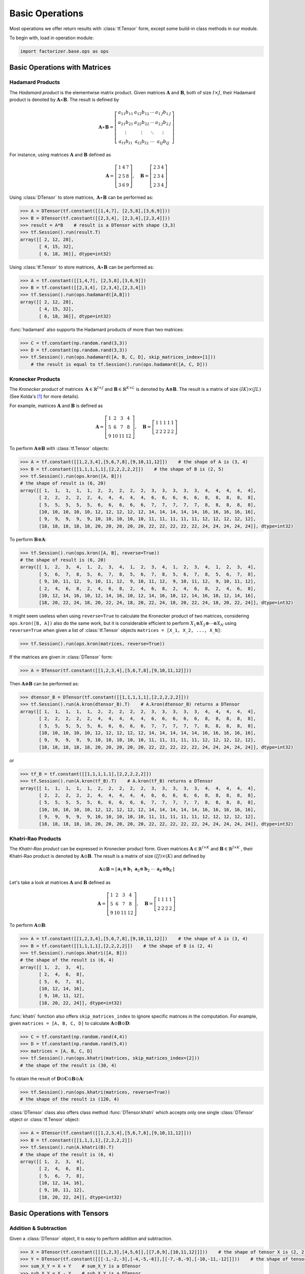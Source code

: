 Basic Operations
================

Most operations we offer return results with :class:`tf.Tensor` form, except some build-in class methods in our module.

To begin with, load in operation module:

.. code-block:: python

   import factorizer.base.ops as ops


Basic Operations with Matrices
------------------------------


Hadamard Products
^^^^^^^^^^^^^^^^^
The *Hadamard product* is the elementwise matrix product. Given matrices :math:`\mathbf{A}` and :math:`\mathbf{B}`, both
of size :math:`\mathit{I} \times \mathit{J}`, their Hadamard product is denoted by :math:`\mathbf{A} \ast \mathbf{B}`.
The result is defined by

.. math::
   \mathbf{A} \ast \mathbf{B} =
   \left[
   \begin{matrix}
   a_{11}b_{11}                       & a_{12}b_{12}                      & \cdots  & a_{1 \mathit{J}}b_{1 \mathit{J}}\\
   a_{21}b_{21}                       & a_{22}b_{22}                      & \cdots  & a_{2 \mathit{J}}b_{2 \mathit{J}}\\
   \vdots                             & \vdots                            & \ddots  & \vdots\\
   a_{\mathit{I} 1}b_{\mathit{I} 1}   & a_{\mathit{I} 2}b_{\mathit{I} 2}  & \cdots  & a_{\mathit{I} \mathit{J}}b_{\mathit{I} \mathit{J}}
   \end{matrix}
   \right]

For instance, using matrices :math:`\mathbf{A}` and :math:`\mathbf{B}` defined as

.. math::
   \mathbf{A} =
   \left[
   \begin{matrix}
   1  & 4  & 7\\
   2  & 5  & 8\\
   3  & 6  & 9
   \end{matrix}
   \right] , \quad \mathbf{B} = \left[
                         \begin{matrix}
   2 & 3 & 4\\
   2 & 3 & 4\\
   2 & 3 & 4
                         \end{matrix}
                         \right]

Using :class:`DTensor` to store matrices, :math:`\, \mathbf{A} \ast \mathbf{B}` can be performed as:

.. code-block:: python

   >>> A = DTensor(tf.constant([[1,4,7], [2,5,8],[3,6,9]]))
   >>> B = DTensor(tf.constant([[2,3,4], [2,3,4],[2,3,4]]))
   >>> result = A*B    # result is a DTensor with shape (3,3)
   >>> tf.Session().run(result.T)
   array([[ 2, 12, 28],
          [ 4, 15, 32],
          [ 6, 18, 36]], dtype=int32)

Using :class:`tf.Tensor` to store matrices, :math:`\, \mathbf{A} \ast \mathbf{B}` can be performed as:

.. code-block:: python

   >>> A = tf.constant([[1,4,7], [2,5,8],[3,6,9]])
   >>> B = tf.constant([[2,3,4], [2,3,4],[2,3,4]])
   >>> tf.Session().run(ops.hadamard([A,B]))
   array([[ 2, 12, 28],
          [ 4, 15, 32],
          [ 6, 18, 36]], dtype=int32)

:func:`hadamard` also supports the Hadamard products of more than two matrices:

.. code-block:: python

   >>> C = tf.constant(np.random.rand(3,3))
   >>> D = tf.constant(np.random.rand(3,3))
   >>> tf.Session().run(ops.hadamard([A, B, C, D], skip_matrices_index=[1]))
       # the result is equal to tf.Session().run(ops.hadamard([A, C, D]))

Kronecker Products
^^^^^^^^^^^^^^^^^^
The *Kronecker product* of matrices :math:`\, \mathbf{A} \in \mathbb{R}^{\mathit{I} \times \mathit{J}}`
and :math:`\mathbf{B} \in \mathbb{R}^{\mathit{K} \times \mathit{L}}` is denoted by :math:`\mathbf{A} \otimes \mathbf{B}`.
The result is a matrix of size :math:`(\mathit{IK}) \times (\mathit{JL})` (See Kolda's [1]_ for more details).

For example, matrices :math:`\mathbf{A}` and :math:`\mathbf{B}` is defined as

.. math::
   \mathbf{A} =
   \left[
   \begin{matrix}
   1   & 2   & 3   & 4\\
   5   & 6   & 7   & 8\\
   9   & 10  & 11  & 12
   \end{matrix}
   \right] , \quad \mathbf{B} = \left[
                                \begin{matrix}
   1 & 1 & 1 & 1 & 1\\
   2 & 2 & 2 & 2 & 2
                                \end{matrix}
                                \right]
To perform :math:`\mathbf{A} \otimes \mathbf{B}` with :class:`tf.Tensor` objects:

.. code-block:: python

   >>> A = tf.constant([[1,2,3,4],[5,6,7,8],[9,10,11,12]])    # the shape of A is (3, 4)
   >>> B = tf.constant([[1,1,1,1,1],[2,2,2,2,2]])    # the shape of B is (2, 5)
   >>> tf.Session().run(ops.kron([A, B]))
   # the shape of result is (6, 20)
   array([[ 1,  1,  1,  1,  1,  2,  2,  2,  2,  2,  3,  3,  3,  3,  3,  4,  4,  4,  4,  4],
          [ 2,  2,  2,  2,  2,  4,  4,  4,  4,  4,  6,  6,  6,  6,  6,  8,  8,  8,  8,  8],
          [ 5,  5,  5,  5,  5,  6,  6,  6,  6,  6,  7,  7,  7,  7,  7,  8,  8,  8,  8,  8],
          [10, 10, 10, 10, 10, 12, 12, 12, 12, 12, 14, 14, 14, 14, 14, 16, 16, 16, 16, 16],
          [ 9,  9,  9,  9,  9, 10, 10, 10, 10, 10, 11, 11, 11, 11, 11, 12, 12, 12, 12, 12],
          [18, 18, 18, 18, 18, 20, 20, 20, 20, 20, 22, 22, 22, 22, 22, 24, 24, 24, 24, 24]], dtype=int32)

To perform :math:`\mathbf{B} \otimes \mathbf{A}`:

.. code-block:: python

   >>> tf.Session().run(ops.kron([A, B], reverse=True))
   # the shape of result is (6, 20)
   array([[ 1,  2,  3,  4,  1,  2,  3,  4,  1,  2,  3,  4,  1,  2,  3,  4,  1,  2,  3,  4],
          [ 5,  6,  7,  8,  5,  6,  7,  8,  5,  6,  7,  8,  5,  6,  7,  8,  5,  6,  7,  8],
          [ 9, 10, 11, 12,  9, 10, 11, 12,  9, 10, 11, 12,  9, 10, 11, 12,  9, 10, 11, 12],
          [ 2,  4,  6,  8,  2,  4,  6,  8,  2,  4,  6,  8,  2,  4,  6,  8,  2,  4,  6,  8],
          [10, 12, 14, 16, 10, 12, 14, 16, 10, 12, 14, 16, 10, 12, 14, 16, 10, 12, 14, 16],
          [18, 20, 22, 24, 18, 20, 22, 24, 18, 20, 22, 24, 18, 20, 22, 24, 18, 20, 22, 24]], dtype=int32)

It might seem useless when using ``reverse=True`` to calculate the Kronecker product of two matrices, considering ``ops.kron([B, A])``
also do the same work, but it is considerable efficient to perform :math:`X_1 \otimes X_2 \otimes \cdots \otimes X_N` using ``reverse=True`` when
given a list of :class:`tf.Tensor` objects ``matrices = [X_1, X_2, ..., X_N]``:

.. code-block:: python

   >>> tf.Session().run(ops.kron(matrices, reverse=True))

If the matrices are given in :class:`DTensor` form:

.. code-block:: python

   >>> A = DTensor(tf.constant([[1,2,3,4],[5,6,7,8],[9,10,11,12]]))

Then :math:`\mathbf{A} \otimes \mathbf{B}` can be performed as:

.. code-block:: python

   >>> dtensor_B = DTensor(tf.constant([[1,1,1,1,1],[2,2,2,2,2]]))
   >>> tf.Session().run(A.kron(dtensor_B).T)    # A.kron(dtensor_B) returns a DTensor
   array([[ 1,  1,  1,  1,  1,  2,  2,  2,  2,  2,  3,  3,  3,  3,  3,  4,  4,  4,  4,  4],
          [ 2,  2,  2,  2,  2,  4,  4,  4,  4,  4,  6,  6,  6,  6,  6,  8,  8,  8,  8,  8],
          [ 5,  5,  5,  5,  5,  6,  6,  6,  6,  6,  7,  7,  7,  7,  7,  8,  8,  8,  8,  8],
          [10, 10, 10, 10, 10, 12, 12, 12, 12, 12, 14, 14, 14, 14, 14, 16, 16, 16, 16, 16],
          [ 9,  9,  9,  9,  9, 10, 10, 10, 10, 10, 11, 11, 11, 11, 11, 12, 12, 12, 12, 12],
          [18, 18, 18, 18, 18, 20, 20, 20, 20, 20, 22, 22, 22, 22, 22, 24, 24, 24, 24, 24]], dtype=int32)

or

.. code-block:: python

   >>> tf_B = tf.constant([[1,1,1,1,1],[2,2,2,2,2]])
   >>> tf.Session().run(A.kron(tf_B).T)    # A.kron(tf_B) returns a DTensor
   array([[ 1,  1,  1,  1,  1,  2,  2,  2,  2,  2,  3,  3,  3,  3,  3,  4,  4,  4,  4,  4],
          [ 2,  2,  2,  2,  2,  4,  4,  4,  4,  4,  6,  6,  6,  6,  6,  8,  8,  8,  8,  8],
          [ 5,  5,  5,  5,  5,  6,  6,  6,  6,  6,  7,  7,  7,  7,  7,  8,  8,  8,  8,  8],
          [10, 10, 10, 10, 10, 12, 12, 12, 12, 12, 14, 14, 14, 14, 14, 16, 16, 16, 16, 16],
          [ 9,  9,  9,  9,  9, 10, 10, 10, 10, 10, 11, 11, 11, 11, 11, 12, 12, 12, 12, 12],
          [18, 18, 18, 18, 18, 20, 20, 20, 20, 20, 22, 22, 22, 22, 22, 24, 24, 24, 24, 24]], dtype=int32)



Khatri-Rao Products
^^^^^^^^^^^^^^^^^^^
The *Khatri-Rao product* can be expressed in Kronecker product form. Given matrices :math:`\mathbf{A} \in \mathbb{R}^{\mathit{I} \times \mathit{K}}`
and :math:`\mathbf{B} \in \mathbb{R}^{\mathit{J} \times \mathit{K}}` , their Khatri-Rao product is denoted by :math:`\mathbf{A} \odot \mathbf{B}`.
The result is a matrix of size :math:`(\mathit{IJ}) \times (\mathit{K})` and defined by

.. math::
   \mathbf{A} \odot \mathbf{B} =
   \left[
   \begin{matrix}
   \mathbf{a}_1 \otimes \mathbf{b}_1 &  \mathbf{a}_2 \otimes \mathbf{b}_2  & \cdots  & \mathbf{a}_\mathit{K} \otimes \mathbf{b}_\mathit{K}
   \end{matrix}
   \right]

Let's take a look at matrices :math:`\mathbf{A}` and :math:`\mathbf{B}` defined as

.. math::
   \mathbf{A} =
   \left[
   \begin{matrix}
   1   & 2   & 3   & 4\\
   5   & 6   & 7   & 8\\
   9   & 10  & 11  & 12
   \end{matrix}
   \right] , \quad \mathbf{B} = \left[
                                \begin{matrix}
   1 & 1 & 1 & 1\\
   2 & 2 & 2 & 2
                                \end{matrix}
                                \right]

To perform :math:`\mathbf{A} \odot \mathbf{B}`:

.. code-block:: python

   >>> A = tf.constant([[1,2,3,4],[5,6,7,8],[9,10,11,12]])    # the shape of A is (3, 4)
   >>> B = tf.constant([[1,1,1,1],[2,2,2,2]])    # the shape of B is (2, 4)
   >>> tf.Session().run(ops.khatri([A, B]))
   # the shape of the result is (6, 4)
   array([[ 1,  2,  3,  4],
          [ 2,  4,  6,  8],
          [ 5,  6,  7,  8],
          [10, 12, 14, 16],
          [ 9, 10, 11, 12],
          [18, 20, 22, 24]], dtype=int32)

:func:`khatri` function also offers ``skip_matrices_index`` to ignore specific matrices in the computation. For example, given ``matrices = [A, B, C, D]`` to
calculate :math:`\mathbf{A} \odot \mathbf{B} \odot \mathbf{D}`:

.. code-block:: python

   >>> C = tf.constant(np.random.rand(4,4))
   >>> D = tf.constant(np.random.rand(5,4))
   >>> matrices = [A, B, C, D]
   >>> tf.Session().run(ops.khatri(matrices, skip_matrices_index=[2]))
   # the shape of the result is (30, 4)

To obtain the result of :math:`\mathbf{D} \odot \mathbf{C} \odot \mathbf{B} \odot \mathbf{A}`:

.. code-block:: python

   >>> tf.Session().run(ops.khatri(matrices, reverse=True))
   # the shape of the result is (120, 4)

:class:`DTensor` class also offers class method :func:`DTensor.khatri` which accepts only one single :class:`DTensor` object or :class:`tf.Tensor` object:

.. code-block:: python

   >>> A = DTensor(tf.constant([[1,2,3,4],[5,6,7,8],[9,10,11,12]]))
   >>> B = tf.constant([[1,1,1,1],[2,2,2,2]])
   >>> tf.Session().run(A.khatri(B).T)
   # the shape of the result is (6, 4)
   array([[ 1,  2,  3,  4],
          [ 2,  4,  6,  8],
          [ 5,  6,  7,  8],
          [10, 12, 14, 16],
          [ 9, 10, 11, 12],
          [18, 20, 22, 24]], dtype=int32)




Basic Operations with Tensors
-----------------------------

Addition & Subtraction
^^^^^^^^^^^^^^^^^^^^^^
Given a :class:`DTensor` object, it is easy to perform addition and subtraction.

.. code-block:: python

   >>> X = DTensor(tf.constant([[[1,2,3],[4,5,6]],[[7,8,9],[10,11,12]]]))    # the shape of tensor X is (2, 2, 3)
   >>> Y = DTensor(tf.constant([[[-1,-2,-3],[-4,-5,-6]],[[-7,-8,-9],[-10,-11,-12]]]))    # the shape of tensor Y is (2, 2, 3)
   >>> sum_X_Y = X + Y    # sum_X_Y is a DTensor
   >>> sub_X_Y = X - Y    # sub_X_Y is a DTensor
   >>> tf.Session().run(sum_X_Y.T)
   array([[[0, 0, 0],
           [0, 0, 0]],

          [[0, 0, 0],
           [0, 0, 0]]], dtype=int32)
   >>> tf.Session().run(sub_X_Y.T)
   array([[[ 2,  4,  6],
           [ 8, 10, 12]],

          [[14, 16, 18],
           [20, 22, 24]]], dtype=int32)


The second operand can also be a :class:`tf.Tensor` object:

.. code-block:: python

   >>> Z = tf.constant([[[-1,-2,-3],[-4,-5,-6]],[[-7,-8,-9],[-10,-11,-12]]])    # the shape of tensor Z is (2, 2, 3)
   >>> sum_X_Z = X + Z    # sum_X_Z is a DTensor
   >>> sub_X_Z = X - Z    # sub_X_Z is a DTensor
   >>> tf.Session().run(sum_X_Z.T)
   array([[[0, 0, 0],
           [0, 0, 0]],

          [[0, 0, 0],
           [0, 0, 0]]], dtype=int32)
   >>> tf.Session().run(sub_X_Z.T)
   array([[[ 2,  4,  6],
           [ 8, 10, 12]],

          [[14, 16, 18],
           [20, 22, 24]]], dtype=int32)




Inner Products
^^^^^^^^^^^^^^
The *inner product* of two same-sized tensor :math:`\mathcal{X}, \mathcal{Y} \in \mathbb{R}^{\mathit{I}_1 \times \mathit{I}_2 \times \cdots \times \mathit{I}_N}`
is the sum of products of their entries, which can be denoted as :math:`\langle \mathcal{X} , \mathcal{Y} \rangle`.

Given tensor :math:`\mathcal{X}, \mathcal{Y} \in \mathbb{R}^\mathit{3 \times 3 \times 2}` defined by their
frontal slices:

.. math::
   X_1 =
   \left[
   \begin{matrix}
   1  & 4  & 7\\
   2  & 5  & 8\\
   3  & 6  & 9
   \end{matrix}
   \right] , \quad X_2 = \left[
                         \begin{matrix}
   10 & 13 & 16\\
   11 & 14 & 17\\
   12 & 15 & 18
                         \end{matrix}
                         \right]

.. math::
   Y_1 =
   \left[
   \begin{matrix}
   1  & 1  & 1\\
   1  & 1  & 1\\
   1  & 1  & 1
   \end{matrix}
   \right] , \quad Y_2 = \left[
                         \begin{matrix}
   1 & 1 & 1\\
   1 & 1 & 1\\
   1 & 1 & 1
                         \end{matrix}
                         \right]

.. code-block:: python

   >>> X = tf.constant(np.array([[[1,10],[4,13],[7,16]], [[2,11],[5,14],[8,17]], [[3,12],[6,15],[9,18]]]))    # the shape of X is (3, 3, 2)
   >>> Y = tf.constant(np.array([[[1,1],[1,1],[1,1]], [[1,1],[1,1],[1,1]], [[1,1],[1,1],[1,1]]]))    # the shape of Y is (3, 3, 2)

To calculate :math:`\langle \mathcal{X} , \mathcal{Y} \rangle`:

.. code-block:: python

   >>> tf.Session().run(ops.inner(X, Y))
   171



.. warning::
   Notice that :func:`ops.inner` function does not support implicit type-casting, so be careful when using tensors
   of different ``dtype`` !


Vectorization & Reconstruction
^^^^^^^^^^^^^^^^^^^^^^^^^^^^^^
The *vectorization* of a tensor is ordering the tensor into a vector. And the process transforming the vector back to the
tensor is called *reconstruction* or reshaping.

Take the tensor :math:`\mathcal{X} \in \mathbb{R}^{\mathit{3} \times \mathit{3} \times \mathit{2}}` defined before as example.

.. code-block:: python

   >>> X = tf.constant(np.array([[[1,10],[4,13],[7,16]], [[2,11],[5,14],[8,17]], [[3,12],[6,15],[9,18]]]))    # the shape of X is (3, 3, 2)
   >>> vec = ops.vectorize(X)
   >>> tf.Session().run(vec)
   array([ 1, 10,  4, 13,  7, 16,  2, 11,  5, 14,  8, 17,  3, 12,  6, 15,  9, 18])

To reconstruct the vector:

.. code-block:: python

   >>> tf.Session().run(ops.vec_to_tensor(vec,(3,3,2)))
   array([[[ 1, 10],
           [ 4, 13],
           [ 7, 16]],

          [[ 2, 11],
           [ 5, 14],
           [ 8, 17]],

          [[ 3, 12],
           [ 6, 15],
           [ 9, 18]]])


Unfolding & Folding
^^^^^^^^^^^^^^^^^^^
*Unfolding*, also known as *matricization*, is the process of reordering the elements of an *N* -way array into a matrix.
Here we call operation **mode-n matricization** as **unfolding** in default.

Let the frontal slices of :math:`\mathcal{X} \in \mathbb{R}^{\mathit{3} \times \mathit{4} \times \mathit{2}}` be

.. math::
   X_1 =
   \left[
   \begin{matrix}
   1  & 4  & 7  & 10\\
   2  & 5  & 8  & 11\\
   3  & 6  & 9  & 12
   \end{matrix}
   \right] , \quad X_2 = \left[
                         \begin{matrix}
   13 & 16 & 19 & 22\\
   14 & 17 & 20 & 23\\
   15 & 18 & 21 & 24
                         \end{matrix}
                         \right]

.. code-block:: python

   >>> X = tf.constant([[[1, 13], [4, 16], [7, 19], [10, 22]], [[2, 14], [5, 17], [8, 20], [11, 23]], [[3, 15], [6, 18], [9, 21], [12, 24]]])    # the shape of X is (3, 4, 2)

To get the mode-1 matricization of tensor :math:`\mathcal{X}`:

.. code-block:: python

   >>> tf.Session().run(ops.unfold(X, 0))
   array([[ 1,  4,  7, 10, 13, 16, 19, 22],
          [ 2,  5,  8, 11, 14, 17, 20, 23],
          [ 3,  6,  9, 12, 15, 18, 21, 24]], dtype=int32)

To get the mode-2 matricization of tensor :math:`\mathcal{X}`:

.. code-block:: python

   >>> tf.Session().run(ops.unfold(X, 1))
   array([[ 1,  2,  3, 13, 14, 15],
          [ 4,  5,  6, 16, 17, 18],
          [ 7,  8,  9, 19, 20, 21],
          [10, 11, 12, 22, 23, 24]], dtype=int32)

To get the mode-3 matricization of tensor :math:`\mathcal{X}`:

.. code-block:: python

   >>> tf.Session().run(ops.unfold(X, 2))
   array([[ 1,  2,  3,  4,  5,  6,  7,  8,  9, 10, 11, 12],
          [13, 14, 15, 16, 17, 18, 19, 20, 21, 22, 23, 24]], dtype=int32)

For a :class:`DTensor` object, class method :func:`DTensor.unfold` is available:

.. code-block:: python

   >>> X = DTensor(tf.constant([[[1, 13], [4, 16], [7, 19], [10, 22]], [[2, 14], [5, 17], [8, 20], [11, 23]], [[3, 15], [6, 18], [9, 21], [12, 24]]]))
   >>> tf.Session().run(X.unfold(mode=0).T)    # mode-1 matricization, X.unfold(mode=0) return a DTensor
   array([[ 1,  4,  7, 10, 13, 16, 19, 22],
          [ 2,  5,  8, 11, 14, 17, 20, 23],
          [ 3,  6,  9, 12, 15, 18, 21, 24]], dtype=int32)
   






General Matricization
^^^^^^^^^^^^^^^^^^^^^
According to Kolda's [2]_, *general matricization* can flatten a high-order tensor into a matrix with size defined
with row indices and column indices.

Given tensor :math:`\mathcal{X} \in \mathbb{R}^{\mathit{I}_1 \times \mathit{I}_2 \times \cdots \times \mathit{I}_N}`,
if we want to rearrange it into a matrix with size :math:`\mathit{J}_1 \times \mathit{J}_2`,

.. math::
   where \quad \mathit{J}_1 = \prod_{k=1}^{K} \mathit{I}_{r_k} \quad and \quad \mathit{J}_2 = \prod_{\ell=1}^{L}\mathit{I}_{c_\ell}.

The set :math:`\{ r_1, \cdots, r_K \}` defines those indices that will mapped to the row indices of the resulting matrix and
the set :math:`\{ c_1, \cdots, c_L \}` defines those indices that will mapped to the column indices.

.. note::
   The order of :math:`\{ r_1, \cdots, r_K \}` or :math:`\{ c_1, \cdots, c_L \}` is not necessarily ascending or descending.

Take a look at tensor :math:`\mathcal{X}` defined as:

.. code-block:: python

   >>> X = tf.constant([[[1, 13], [4, 16], [7, 19], [10, 22]], [[2, 14], [5, 17], [8, 20], [11, 23]], [[3, 15], [6, 18], [9, 21], [12, 24]]])    # the shape of X is (3, 4, 2)

To mapped :math:`\mathcal{X}` into matrix of size :math:`(4 \times 3) \times 2 = 12 \times 2`:

.. code-block:: python

   >>> r_axis = [1,0]    # indices of row
   >>> c_axis = 2    # indices of column
   >>> mat = ops.t2mat(X, r_axis, c_axis)    # mat is a tf.Tensor
   >>> tf.Session().run(mat)
   array([[ 1, 13],
          [ 2, 14],
          [ 3, 15],
          [ 4, 16],
          [ 5, 17],
          [ 6, 18],
          [ 7, 19],
          [ 8, 20],
          [ 9, 21],
          [10, 22],
          [11, 23],
          [12, 24]], dtype=int32)

function :func:`ops.t2mat` can also perform *mode-n matricization* mapping indices appropriately:

To perform Kolda-type mode-2 unfolding:

.. code-block:: python

   >>> mat1 = ops.t2mat(X, 1, [2,0])

To perform LMV-type mode-2 unfolding:

.. code-block:: python

   >>> mat2 = ops.t2mat(X, 1, [0,2])

:class:`DTensor` also offers class method:

.. code-block:: python

   >>> X = DTensor(tf.constant([[[1, 13], [4, 16], [7, 19], [10, 22]], [[2, 14], [5, 17], [8, 20], [11, 23]], [[3, 15], [6, 18], [9, 21], [12, 24]]]))    # the shape of X is (3, 4, 2)
   >>> mat3 = X.t2mat([1,0], 2)    # mat3 is a DTensor
   >>> tf.Session().run(mat3.T)
   array([[ 1, 13],
          [ 2, 14],
          [ 3, 15],
          [ 4, 16],
          [ 5, 17],
          [ 6, 18],
          [ 7, 19],
          [ 8, 20],
          [ 9, 21],
          [10, 22],
          [11, 23],
          [12, 24]], dtype=int32)



The *n* -mode Products
^^^^^^^^^^^^^^^^^^^^^^
The *n-mode product* of a tensor :math:`\mathcal{X} \in \mathbb{R}^{\mathit{I}_1 \times \mathit{I}_2 \times \cdots \times \mathit{I}_N}` with
 a matrix :math:`\mathbf{A} \in \mathbb{R}^{\mathit{J} \times \mathit{I}_n}` is denoted by :math:`\mathcal{X} \times_n \mathbf{A}` and
is of size :math:`\mathit{I}_1 \times \cdots \times \mathit{I}_{n-1} \times \mathit{J} \times \mathit{I}_{n+1} \times \cdots \times \mathit{I}_N`.

Let the frontal slices of :math:`\mathcal{X} \in \mathbb{R}^{\mathit{3} \times \mathit{4} \times \mathit{2}}` be

.. math::
   X_1 =
   \left[
   \begin{matrix}
   1  & 4  & 7  & 10\\
   2  & 5  & 8  & 11\\
   3  & 6  & 9  & 12
   \end{matrix}
   \right] , \quad X_2 = \left[
                         \begin{matrix}
   13 & 16 & 19 & 22\\
   14 & 17 & 20 & 23\\
   15 & 18 & 21 & 24
                         \end{matrix}
                         \right]

.. code-block:: python

   >>> X = tf.constant([[[1, 13], [4, 16], [7, 19], [10, 22]], [[2, 14], [5, 17], [8, 20], [11, 23]], [[3, 15], [6, 18], [9, 21], [12, 24]]])    # the shape of X is (3, 4, 2)

And Let :math:`\mathbf{A}` be

.. math::
   \mathbf{A} =
   \left[
   \begin{matrix}
   1 & 3 & 5\\
   2 & 4 & 6
   \end{matrix}
   \right].

.. code-block:: python

   >>> A = tf.constant([[1,3,5], [2,4,6]])

Then the product :math:`\mathcal{Y} = \mathcal{X} \times_1 \mathbf{A} \in \mathbb{R}^{2 \times 4 \times 2}` is

.. math::
   Y_1 =
   \left[
   \begin{matrix}
   22  & 49  & 76  & 103\\
   28  & 64  & 100 & 136
   \end{matrix}
   \right] , \quad Y_2 = \left[
                         \begin{matrix}
   130 & 157 & 184 & 211\\
   172 & 208 & 244 & 280
                         \end{matrix}
                         \right]

Now run code below to perform the calculation:

.. code-block:: python

   >>> Y = tf.Session().run(ops.ttm(X,[A],[0]))
   >>> Y[:,:,0]    # the first frontal slice of Y
   array([[ 22,  49,  76, 103],
          [ 28,  64, 100, 136]], dtype=int32)
   >>> Y[:,:,1]    # the second frontal slice of Y
   array([[130, 157, 184, 211],
          [172, 208, 244, 280]], dtype=int32)

It is often desirable to calculate the prduct of a tensor and a sequence of matrices.
Let :math:`\mathcal{X}` be an :math:`\mathbb{R}^{\mathit{I}_1 \times \mathit{I}_2 \times \cdots \times \mathit{I}_N}` tensor,
and let :math:`\mathbf{A}^{(n)} \in \mathbb{R}^{\mathit{J}_n \times \mathit{I}_n}` for :math:`n = 1, 2, \cdots, N`. The
the sequence of products

.. math::
   \mathcal{Y} = \mathcal{X} \times_1 \mathbf{A}^{(1)} \times_2 \mathbf{A}^{(2)} \cdots \times_N \mathbf{A}^{(N)}

To perform this calculation:

.. code-block:: python

   >>> A1 = tf.constant(np.random.rand(J1,I1))
   >>> A2 = tf.constant(np.random.rand(J2,I2))
   ...
   >>> AN = tf.constant(np.random.rand(JN,IN))
   >>> X = tf.constant(np.random.rand(I1, I2, ..., IN))
   >>> seq_A = [A1, A2, ..., AN]    # map all matrices into a list
   >>> B = ops.ttm(X, seq_A, axis=range(N))
   >>> tf.Session().run(B)

If needed, arguments ``transpose`` and ``skip_matrices_index`` are also available.


Tensor Contraction
^^^^^^^^^^^^^^^^^^
The *tensor contraction* multiplies two tensors along the given axis. Let tensor :math:`\mathcal{X} \in \mathbb{R}^{\mathit{I}_1 \times \cdots \times \mathit{I}_M \times \mathit{J}_1 \times \cdots \times \mathit{J}_N}`,
and tensor :math:`\mathcal{Y} \in \mathbb{R}^{\mathit{I}_1 \times \cdots \times \mathit{I}_M  \times \mathit{K}_1 \times \cdots \times \mathit{K}_P}`,
then multiplying both tensors along the first :math:`M` modes can be denoted by :math:`\mathcal{Z} = \langle \mathcal{X} , \mathcal{Y} \rangle_{ \{ 1, \dots , M; 1, \dots, M \} }`.
And the size of :math:`\mathcal{Z}` is :math:`\mathit{J}_1 \times \cdots \times \mathit{J}_N \times \mathit{K}_1 \times \cdots \times \mathit{K}_P`. See Cichocki’s [3]_ for more details.

To perform tensor contraction:

.. code-block:: python

   >>> X = tf.constant(np.random.rand(I1, ..., IM, J1, ..., JN))
   >>> Y = tf.constant(np.random.rand(I1, ..., IM, K1, ..., KP))
   >>> Z = ops.mul(X, Y,  a_axis=[0,1,...,M-1], b_axis=[0,1,...,M-1])    # either a_axis or b_axis can also be tuple or a single integer
   >>> tf.Session().run(Z)    # Z is a tf.Tensor object

The arguments ``a_axis`` and ``b_axis`` specifying the modes of :math:`\mathcal{X}` and :math:`\mathcal{Y}` for contraction
are not consecutive necessarily, but the sizes of corresponding dimensions must be equal.

Classic matrix multiplication can also be performed with :func:`mul`:

.. code-block:: python

   >>> A = tf.constant(np.random.rand(4,5))    # matrix A with shape (4, 5)
   >>> B = tf.constant(np.random.rand(5,4))    # matrix B with shape (5, 4)
   >>> C = ops.mul(A, B, 1, 0)    # same as tf.matmul(A, B, transpose_a=False, transpose_b=False)
   >>> D = ops.mul(A, B, 0, 1)    # same as tf.matmul(A, B, transpose_a=True, transpose_b=True)

Class :class:`DTensor` also provides class method :func:`DTensor.mul`:

.. code-block:: python

   >>> X_dtensor = DTensor(np.random.rand(4,5))
   >>> Y_dtensor = DTensor(np.random.rand(5,4))
   >>> Z_dtensor = X_dtensor.mul(Y_dtensor, a_axis=1, b_axis=0)
   # same as DTensor( tf.matmul(X_dtensor.T, Y_dtensor.T, transpose_a=False, transpose_b=False) )

The argument ``tensor`` of :func:`DTensor.mul` only accepts :class:`DTensor` object.

References
----------
.. [1] Tamara G. Kolda and Brett W. Bader, "Tensor Decompositions and Applications",
       SIAM REVIEW, vol. 51, n. 3, pp. 455-500, 2009.
.. [2] Tamara G. Kolda and Brett W. Bader, "Algorithm 862: MATLAB tensor classes for fast algorithm prototyping",
       ACM Trans. Math. Softw, 32 (4): 635-653 (2006)
.. [3] Cichocki, Andrzej. "Era of big data processing: A new approach via tensor networks and tensor decompositions."
     arXiv preprint arXiv:1403.2048 (2014).




